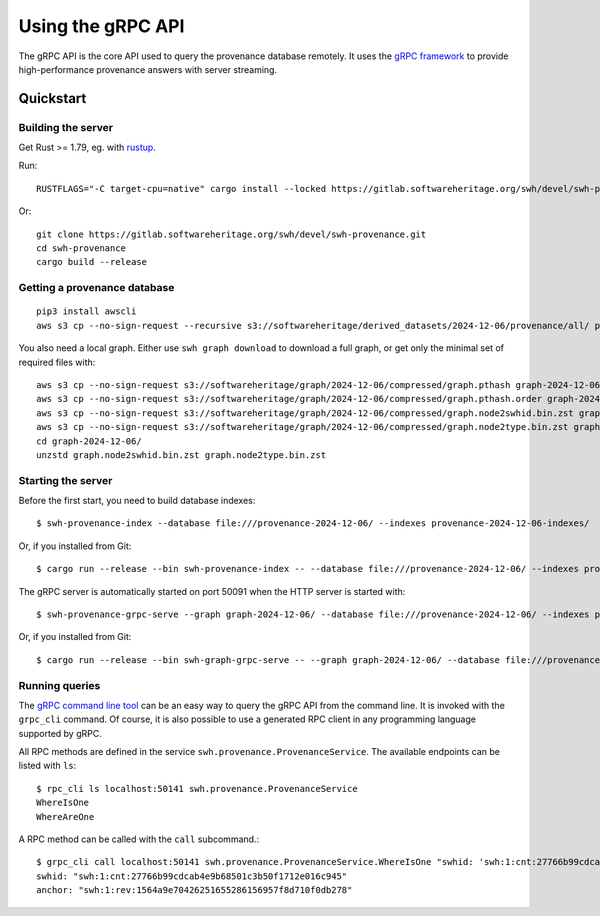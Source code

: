 .. _swh-provenance-grpc-api:

==================
Using the gRPC API
==================

.. highlight:: console

The gRPC API is the core API used to query the provenance database remotely. It uses the
`gRPC framework <https://grpc.io/>`_ to provide high-performance provenance answers
with server streaming.

Quickstart
==========

Building the server
-------------------

Get Rust >= 1.79, eg. with `rustup <https://rustup.rs/>`_.

Run::

    RUSTFLAGS="-C target-cpu=native" cargo install --locked https://gitlab.softwareheritage.org/swh/devel/swh-provenance.git

Or::

    git clone https://gitlab.softwareheritage.org/swh/devel/swh-provenance.git
    cd swh-provenance
    cargo build --release

Getting a provenance database
-----------------------------

::

    pip3 install awscli
    aws s3 cp --no-sign-request --recursive s3://softwareheritage/derived_datasets/2024-12-06/provenance/all/ provenance-2024-12-06/

You also need a local graph. Either use ``swh graph download`` to download a full graph, or get
only the minimal set of required files with::

    aws s3 cp --no-sign-request s3://softwareheritage/graph/2024-12-06/compressed/graph.pthash graph-2024-12-06/
    aws s3 cp --no-sign-request s3://softwareheritage/graph/2024-12-06/compressed/graph.pthash.order graph-2024-12-06/
    aws s3 cp --no-sign-request s3://softwareheritage/graph/2024-12-06/compressed/graph.node2swhid.bin.zst graph-2024-12-06/
    aws s3 cp --no-sign-request s3://softwareheritage/graph/2024-12-06/compressed/graph.node2type.bin.zst graph-2024-12-06/
    cd graph-2024-12-06/
    unzstd graph.node2swhid.bin.zst graph.node2type.bin.zst


Starting the server
-------------------

Before the first start, you need to build database indexes::

    $ swh-provenance-index --database file:///provenance-2024-12-06/ --indexes provenance-2024-12-06-indexes/

Or, if you installed from Git::

    $ cargo run --release --bin swh-provenance-index -- --database file:///provenance-2024-12-06/ --indexes provenance-2024-12-06-indexes/

The gRPC server is automatically started on port 50091 when the HTTP server
is started with::

    $ swh-provenance-grpc-serve --graph graph-2024-12-06/ --database file:///provenance-2024-12-06/ --indexes provenance-2024-12-06-indexes/

Or, if you installed from Git::

    $ cargo run --release --bin swh-graph-grpc-serve -- --graph graph-2024-12-06/ --database file:///provenance-2024-12-06/ --indexes provenance-2024-12-06-indexes/



Running queries
---------------

The `gRPC command line tool
<https://github.com/grpc/grpc/blob/master/doc/command_line_tool.md>`_
can be an easy way to query the gRPC API from the command line. It is
invoked with the ``grpc_cli`` command. Of course, it is also possible to use
a generated RPC client in any programming language supported by gRPC.

All RPC methods are defined in the service ``swh.provenance.ProvenanceService``.
The available endpoints can be listed with ``ls``::

    $ rpc_cli ls localhost:50141 swh.provenance.ProvenanceService
    WhereIsOne
    WhereAreOne

A RPC method can be called with the ``call`` subcommand.::

    $ grpc_cli call localhost:50141 swh.provenance.ProvenanceService.WhereIsOne "swhid: 'swh:1:cnt:27766b99cdcab4e9b68501c3b50f1712e016c945'"
    swhid: "swh:1:cnt:27766b99cdcab4e9b68501c3b50f1712e016c945"
    anchor: "swh:1:rev:1564a9e70426251655286156957f8d710f0db278"

